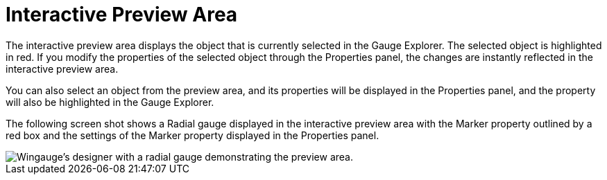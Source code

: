 ﻿////

|metadata|
{
    "name": "wingauge-interactive-preview-area",
    "controlName": ["WinGauge"],
    "tags": [],
    "guid": "{B30527D6-6287-4787-AA46-CF429AD16D60}",  
    "buildFlags": [],
    "createdOn": "0001-01-01T00:00:00Z"
}
|metadata|
////

= Interactive Preview Area

The interactive preview area displays the object that is currently selected in the Gauge Explorer. The selected object is highlighted in red. If you modify the properties of the selected object through the Properties panel, the changes are instantly reflected in the interactive preview area.

You can also select an object from the preview area, and its properties will be displayed in the Properties panel, and the property will also be highlighted in the Gauge Explorer.

The following screen shot shows a Radial gauge displayed in the interactive preview area with the Marker property outlined by a red box and the settings of the Marker property displayed in the Properties panel.

image::images/Gauge_Interactive_Preview_Area_01.png[Wingauge's designer with a radial gauge demonstrating the preview area.]